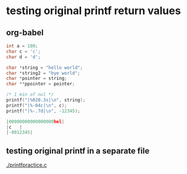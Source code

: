 
* testing original printf return values
** org-babel
   :PROPERTIES:
   :ORDERED:
   :END:

 #+begin_src C :results value code :includes <stdio.h> <unistd.h>
int a = 100;
char c = 'c';
char d = 'd';

char *string = "hello world";
char *string2 = "bye world";
char *pointer = string;
char **ppointer = pointer;

/* 1 min of nul */
printf("|%020.3s|\n", string);
printf("|%-04c|\n", c);
printf("|%-.7d|\n", -12345);

#+end_src

 #+RESULTS:
 #+begin_src C
 |00000000000000000hel|
 |c   |
 |-0012345|
 #+end_src

 #+RESULTS:

** testing original printf in a separate file
   [[./printfpractice.c]]
